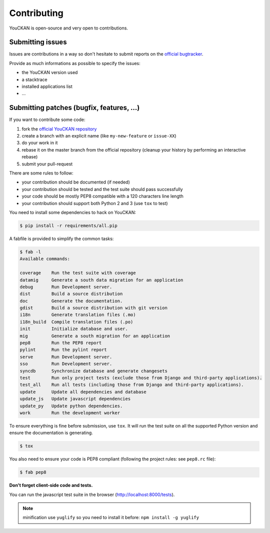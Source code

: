 Contributing
============

YouCKAN is open-source and very open to contributions.

Submitting issues
-----------------

Issues are contributions in a way so don't hesitate
to submit reports on the `official bugtracker`_.

Provide as much informations as possible to specify the issues:

- the YouCKAN version used
- a stacktrace
- installed applications list
- ...


Submitting patches (bugfix, features, ...)
------------------------------------------

If you want to contribute some code:

1. fork the `official YouCKAN repository`_
2. create a branch with an explicit name (like ``my-new-feature`` or ``issue-XX``)
3. do your work in it
4. rebase it on the master branch from the official repository (cleanup your history by performing an interactive rebase)
5. submit your pull-request

There are some rules to follow:

- your contribution should be documented (if needed)
- your contribution should be tested and the test suite should pass successfully
- your code should be mostly PEP8 compatible with a 120 characters line length
- your contribution should support both Python 2 and 3 (use ``tox`` to test)

You need to install some dependencies to hack on YouCKAN:

.. code-block:: bash

    $ pip install -r requirements/all.pip

A fabfile is provided to simplify the common tasks:

.. code-block:: bash

    $ fab -l
    Available commands:

    coverage    Run the test suite with coverage
    datamig     Generate a south data migration for an application
    debug       Run Development server.
    dist        Build a source distribution
    doc         Generate the documentation.
    gdist       Build a source distribution with git version
    i18n        Generate translation files (.mo)
    i18n_build  Compile translation files (.po)
    init        Initialize database and user.
    mig         Generate a south migration for an application
    pep8        Run the PEP8 report
    pylint      Run the pylint report
    serve       Run Development server.
    sso         Run Development server.
    syncdb      Synchronize database and generate changesets
    test        Run only project tests (exclude those from Django and third-party applications).
    test_all    Run all tests (including those from Django and third-party applications).
    update      Update all dependencies and database
    update_js   Update javascript dependencies
    update_py   Update python dependencies.
    work        Run the development worker


To ensure everything is fine before submission, use ``tox``.
It will run the test suite on all the supported Python version
and ensure the documentation is generating.

.. code-block:: bash

    $ tox

You also need to ensure your code is PEP8 compliant (following the project rules: see ``pep8.rc`` file):

.. code-block:: bash

    $ fab pep8


**Don't forget client-side code and tests.**

You can run the javascript test suite in the browser (http://localhost:8000/tests).

.. note::

    minification use ``yuglify`` so you need to install it before: ``npm install -g yuglify``


.. _official YouCKAN repository: https://github.com/etalab/youckan
.. _official bugtracker: https://github.com/etalab/youckan/issues
